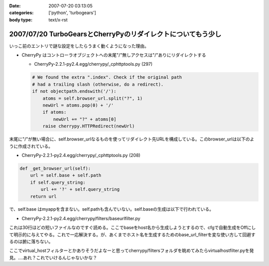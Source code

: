 :date: 2007-07-20 03:13:05
:categories: ['python', 'turbogears']
:body type: text/x-rst

=============================================================
2007/07/20 TurboGearsとCherryPyのリダイレクトについてもう少し
=============================================================

いっこ前のエントリで謎な設定をしたらうまく動くようになった理由。

- CherryPy はコントローラオブジェクトへの末尾"/"無しアクセスは"/"ありにリダイレクトする

  - CherryPy-2.2.1-py2.4.egg/cherrypy/_cphttptools.py (297)

  .. code-block:: python

                    # We found the extra ".index". Check if the original path
                    # had a trailing slash (otherwise, do a redirect).
                    if not objectpath.endswith('/'):
                        atoms = self.browser_url.split("?", 1)
                        newUrl = atoms.pop(0) + '/'
                        if atoms:
                            newUrl += "?" + atoms[0]
                        raise cherrypy.HTTPRedirect(newUrl)

末尾に"/"が無い場合に、self.browser_urlなるものを使ってリダイレクト先URLを構成している。このbrowser_urlは以下のように作成されている。

- CherryPy-2.2.1-py2.4.egg/cherrypy/_cphttptools.py (208)

.. code-block:: python

    def _get_browser_url(self):
        url = self.base + self.path
        if self.query_string:
            url += '?' + self.query_string
        return url

で、self.base はmyappを含まない。self.pathも含んでいない。self.baseの生成は以下で行われている。

- CherryPy-2.2.1-py2.4.egg/cherrypy/filters/baseurlfilter.py

これは30行ほどの短いファイルなのですぐ読める。ここでbaseをhost名から生成しようとするので、cfgで自動生成をOffにして明示的に与えてやる。これで一応解決する。が、あくまでホスト名を生成するためのbase_url_filterを変な使い方して回避するのは腑に落ちない。

ここでvirtual_hostフィルターとかありそうだよなーと思ってcherrypy/filtersフォルダを眺めてみたらvirtualhostfilter.pyを発見。‥‥あれ？これでいけるんじゃないかな？


.. :extend type: text/html
.. :extend:


